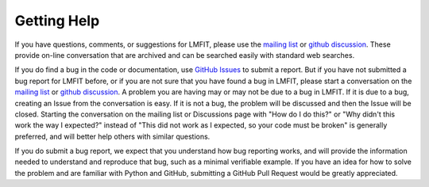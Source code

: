 .. _support_chapter:

============
Getting Help
============

.. _mailing list: https://groups.google.com/group/lmfit-py
.. _github discussion: https://github.com/orgs/lmfit/discussions
.. _github issues: https://github.com/lmfit/lmfit-py/issues

If you have questions, comments, or suggestions for LMFIT, please use
the `mailing list`_ or `github discussion`_. These provide on-line
conversation that are archived and can be searched easily with
standard web searches.

If you do find a bug in the code or documentation, use `GitHub
Issues`_ to submit a report.  But if you have not submitted a bug
report for LMFIT before, or if you are not sure that you have found a
bug in LMFIT, please start a conversation on the `mailing list`_ or
`github discussion`_.  A problem you are having may or may not be due
to a bug in LMFIT. If it is due to a bug, creating an Issue from the
conversation is easy. If it is not a bug, the problem will be
discussed and then the Issue will be closed.  Starting the
conversation on the mailing list or Discussions page with "How do I do
this?" or "Why didn't this work the way I expected?"  instead of "This
did not work as I expected, so your code must be broken" is generally
preferred, and will better help others with similar questions.

If you do submit a bug report, we expect that you understand how bug
reporting works, and will provide the information needed to understand
and reproduce that bug, such as a minimal verifiable example.  If you
have an idea for how to solve the problem and are familiar with Python
and GitHub, submitting a GitHub Pull Request would be greatly
appreciated.
